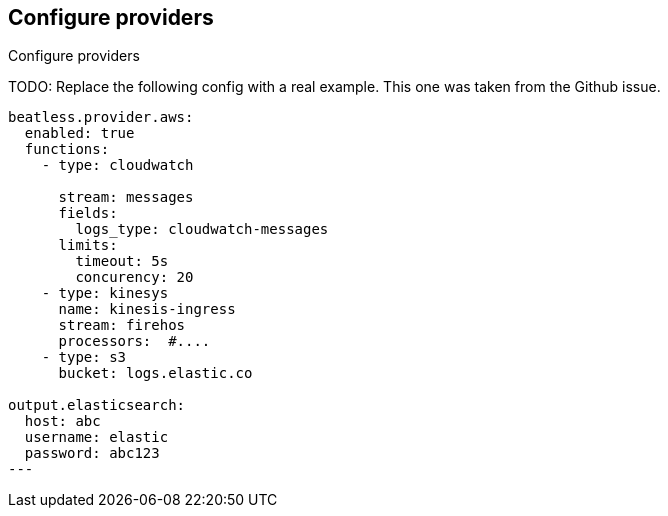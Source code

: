 [id="configuration-{beatname_lc}-options"]
== Configure providers

++++
<titleabbrev>Configure providers</titleabbrev>
++++

TODO: Replace the following config with a real example. This one was taken from
the Github issue.

[source,yaml]
----
beatless.provider.aws:
  enabled: true
  functions:
    - type: cloudwatch

      stream: messages
      fields:
        logs_type: cloudwatch-messages
      limits:
        timeout: 5s
        concurency: 20
    - type: kinesys
      name: kinesis-ingress
      stream: firehos
      processors:  #....
    - type: s3
      bucket: logs.elastic.co

output.elasticsearch:
  host: abc
  username: elastic
  password: abc123
---